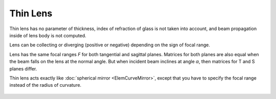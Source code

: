 .. index:: single: thin lens
.. index:: single: lens (thin)

Thin Lens
=========

Thin lens has no parameter of thickness, index of refraction of glass is not taken into account, and beam propagation inside of lens body is not computed.

Lens can be collecting or diverging (positive or negative) depending on the sign of focal range.

Lens has the same focal ranges *F* for both tangential and sagittal planes. Matrices for both planes are also equal when the beam falls on the lens at the normal angle. But when incident beam inclines at angle *α*, then matrices for T and S planes differ.

Thin lens acts exactly like :doc:`spherical mirror <ElemCurveMirror>`, except that you have to specify the focal range instead of the radius of curvature.

    .. image:: ElemThinLens.png
    
.. seealso::

    :doc:`../elem_matrs`, :doc:`../catalog`, :doc:`../elem_props`
    